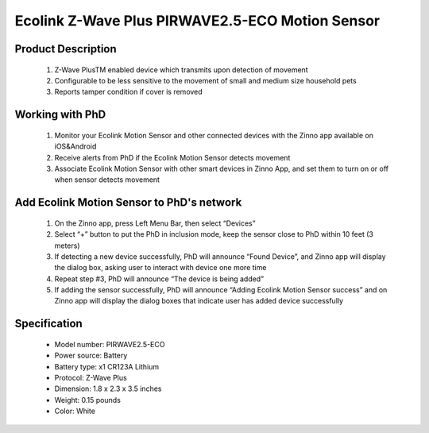 Ecolink Z-Wave Plus PIRWAVE2.5-ECO Motion Sensor
--------------------------------

	.. image:: ../../images/motion_sensor/ecolink_home_motion.jpg
	.. :align: left

Product Description
~~~~~~~~~~~~~~~~~~~~~~~~~~	
	#. Z-Wave PlusTM enabled device which transmits upon detection of movement
	#. Configurable to be less sensitive to the movement of small and medium size household pets
	#. Reports tamper condition if cover is removed
	
Working with PhD
~~~~~~~~~~~~~~~~~~~~~~~~~~~~~~~~~~~
	#. Monitor your Ecolink Motion Sensor and other connected devices with the Zinno app available on iOS&Android
	#. Receive alerts from PhD if the Ecolink Motion Sensor detects movement
	#. Associate Ecolink Motion Sensor with other smart devices in Zinno App, and set them to turn on or off when sensor detects movement
	
Add Ecolink Motion Sensor to PhD's network
~~~~~~~~~~~~~~~~~~~~~~~~~~~~~~~~~~~~~~~~
	#. On the Zinno app, press Left Menu Bar, then select “Devices”
	#. Select “+” button to put the PhD in inclusion mode, keep the sensor close to PhD within 10 feet (3 meters)
	#. If detecting a new device successfully, PhD will announce “Found Device”, and Zinno app will display the dialog box, asking user to interact with device one more time
	#. Repeat step #3, PhD will announce “The device is being added”
	#. If adding the sensor successfully, PhD will announce “Adding Ecolink Motion Sensor success” and on Zinno app will display the dialog boxes that indicate user has added device successfully
	
	.. image:: ../../images/motion_sensor/ecolink_motion_sensor_i.jpg
	.. image:: ../../images/motion_sensor/ecolink_motion_sensor_b.png
	.. :align: left

Specification
~~~~~~~~~~~~~~~~~~~~~~
	- Model number: 				PIRWAVE2.5-ECO
	- Power source: 				Battery
	- Battery type:					x1 CR123A Lithium
	- Protocol: 					Z-Wave Plus
	- Dimension:					1.8 x 2.3 x 3.5 inches
	- Weight:						0.15 pounds
	- Color: 						White
	
	
.. Specification
.. ~~~~~~~~~~~~~~~~~~~~~~~~~
	- Operating frequency: 908.42 MHz
	- Operating range: up to 100 feet (30.5meters) line of sign
	- Operating temperature: 0-49 oC (32-120 oF)
	- Detection radius: 39 feet
	- Detection angle: 45 degrees
	- Battery: 3V lithium CR123A
	- Battery life: approxiately 3 years

.. Inclusion/Exclusion to/from a network
.. ~~~~~~~~~~~~~~~~~~~~~~~
	#. Put controller to Inclusion/Exclusion mode
	#. Press program button once. Device will be included/excluded to/from zwave network.
	
	
	.. image:: ../../images/motion_sensor/ecolink_motion_sensor_i.jpg
	.. image:: ../../images/motion_sensor/ecolink_motion_sensor_b.png
	.. :align: left

.. Jumper setting
.. ~~~~~~~~~~~~~~~~~~
	.. image:: ../../images/motion_sensor/home_motion_jumper.png
	.. :align: left
	
.. Link in Amazon
.. ~~~~~~~~~~~~~~~~
	https://www.amazon.com/Ecolink-Z-Wave-Motion-Detector-PIRZWAVE2-ECO/dp/B00FB1TBKS

.. Configuration description
.. ~~~~~~~~~~~~~~~~~~~~~~~~~~
	#. Trigger OFF to associated device
		- Parameter: 99 (0x63)
		- Size: 1 byte
		- Value: 
			+ 0x00: disable
			+ 0x01: enable
		- Default: 0x01
